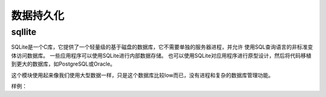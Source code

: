 
======================================================================================================================================================
数据持久化
======================================================================================================================================================


sqllite
======================================================================================================================================================

SQLite是一个C库，它提供了一个轻量级的基于磁盘的数据库，它不需要单独的服务器进程，并允许
使用SQL查询语言的非标准变体访问数据库。 一些应用程序可以使用SQLite进行内部数据存储。
也可以使用SQLite对应用程序进行原型设计，然后将代码移植到更大的数据库，如PostgreSQL或Oracle。

这个模块使用起来像我们使用大型数据一样，只是这个数据库比较low而已，没有进程和复杂的数据库管理功能。


样例： 

.. code-block:: python
    :linenos:

    # 导入
    In [2]: import sqlite3

    # 创建一个连接，example.db可以存在，可以不存在
    In [3]: conn = sqlite3.connect("example.db")

    # 获取cursor
    In [4]: c = conn.cursor()

    # 执行创建表语句
    In [5]: c.execute('''CREATE TABLE stocks
    ...:              (date text, trans text, symbol text, qty real, price real)''')
    Out[5]: <sqlite3.Cursor at 0x1d2ea658650>

    # 插入单条数据
    In [6]: c.execute("INSERT INTO stocks VALUES ('2006-01-05','BUY','RHAT',100,35.14)")
    Out[6]: <sqlite3.Cursor at 0x1d2ea658650>

    # 批量插入
    In [11]: example_date = [('2007-01-05','BUY','RHAT',100,35.14),('2008-01-05','BUY','RHAT',100,35.14)]

    In [12]: c.executemany('insert into stocks values(?,?,?,?,?)',example_data)

    # 提交到数据库
    In [7]: conn.commit()

    # 查询，遍历cursor
    In [16]: c.execute("select * from stocks")
    Out[16]: <sqlite3.Cursor at 0x1d2ea6588f0>

    In [17]: for row in c:
        ...:     print(row)
        ...:
    ('2006-01-05', 'BUY', 'RHAT', 100.0, 35.14)
    ('2007-01-05', 'BUY', 'RHAT', 100.0, 35.14)
    ('2008-01-05', 'BUY', 'RHAT', 100.0, 35.14)
    # 查询后直接获取所有结果
    In [19]: c.execute("select * from stocks")
    Out[19]: <sqlite3.Cursor at 0x1d2ea6588f0>
    In [20]: c.fetchall()
    Out[20]:
    [('2006-01-05', 'BUY', 'RHAT', 100.0, 35.14),
    ('2007-01-05', 'BUY', 'RHAT', 100.0, 35.14),
    ('2008-01-05', 'BUY', 'RHAT', 100.0, 35.14)]

    # 查询，一个一个查询
    In [21]: c.execute("select * from stocks")
    Out[21]: <sqlite3.Cursor at 0x1d2ea6588f0>

    In [22]: c.fetchone()
    Out[22]: ('2006-01-05', 'BUY', 'RHAT', 100.0, 35.14)

    In [23]: c.fetchone()
    Out[23]: ('2007-01-05', 'BUY', 'RHAT', 100.0, 35.14)

    In [24]: c.fetchone()
    Out[24]: ('2008-01-05', 'BUY', 'RHAT', 100.0, 35.14)

    In [25]: c.fetchone()

    # 特定条件查询

    In [29]: c.execute("select * from stocks where date=:date and trans=:trans",{"date":'2006-01-05',"trans":'BUY'})
    Out[29]: <sqlite3.Cursor at 0x1d2ea6588f0>

    In [30]: c.fetchall()
    Out[30]: [('2006-01-05', 'BUY', 'RHAT', 100.0, 35.14)]

    # 关闭连接
    In [8]: conn.close()


